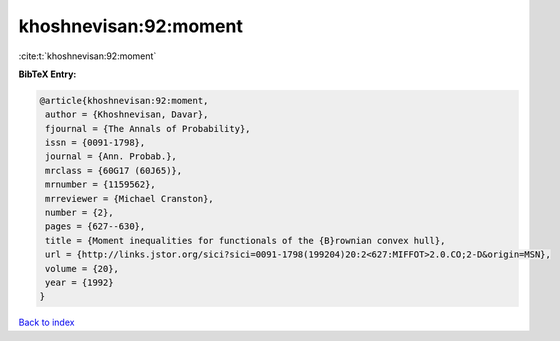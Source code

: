 khoshnevisan:92:moment
======================

:cite:t:`khoshnevisan:92:moment`

**BibTeX Entry:**

.. code-block:: bibtex

   @article{khoshnevisan:92:moment,
    author = {Khoshnevisan, Davar},
    fjournal = {The Annals of Probability},
    issn = {0091-1798},
    journal = {Ann. Probab.},
    mrclass = {60G17 (60J65)},
    mrnumber = {1159562},
    mrreviewer = {Michael Cranston},
    number = {2},
    pages = {627--630},
    title = {Moment inequalities for functionals of the {B}rownian convex hull},
    url = {http://links.jstor.org/sici?sici=0091-1798(199204)20:2<627:MIFFOT>2.0.CO;2-D&origin=MSN},
    volume = {20},
    year = {1992}
   }

`Back to index <../By-Cite-Keys.rst>`_
